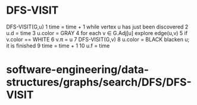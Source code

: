 * DFS-VISIT

DFS-VISIT(G,u) 1 time = time + 1 while vertex u has just been discovered
2 u.d = time 3 u.color = GRAY 4 for each v ∈ G.Adj[u] explore edge(u,v)
5 if v.color == WHITE 6 v.π = u 7 DFS-VISIT(G,v) 8 u.color = BLACK
blacken u; it is finished 9 time = time + 1 10 u.f = time

* software-engineering/data-structures/graphs/search/DFS/DFS-VISIT
